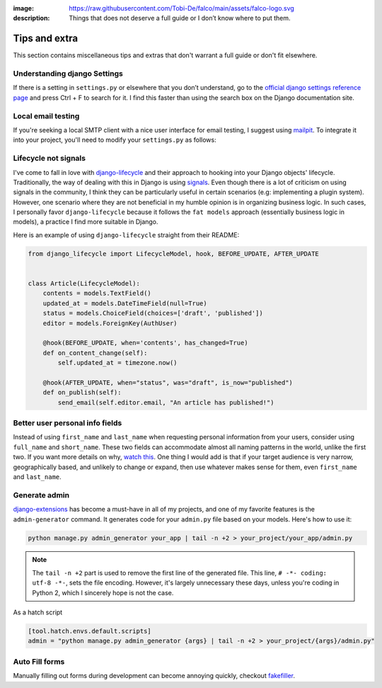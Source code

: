 :image: https://raw.githubusercontent.com/Tobi-De/falco/main/assets/falco-logo.svg
:description: Things that does not deserve a full guide or I don’t know where to put them.

Tips and extra
==============

This section contains miscellaneous tips and extras that don't warrant a full guide or don't fit elsewhere.

Understanding django Settings
-----------------------------

If there is a setting in ``settings.py`` or elsewhere that you don’t understand, go to the `official django settings reference page <https://docs.djangoproject.com/en/dev/ref/settings/>`__
and press Ctrl + F to search for it. I find this faster than using the search box on the Django documentation site.

Local email testing
--------------------

If you're seeking a local SMTP client with a nice user interface for email testing, I suggest using `mailpit <https://github.com/axllent/mailpit>`_.
To integrate it into your project, you'll need to modify your ``settings.py`` as follows:

.. code-block::
    :caption: settings.py

    EMAIL_BACKEND = "django.core.mail.backends.smtp.EmailBackend",
    EMAIL_HOST = "localhost"
    EMAIL_PORT = 1025


Lifecycle not signals
---------------------

I've come to fall in love with `django-lifecycle <https://github.com/rsinger86/django-lifecycle>`_ and their approach to hooking into
your Django objects' lifecycle. Traditionally, the way of dealing with this in Django is using `signals <https://docs.djangoproject.com/en/dev/topics/signals/>`_. Even
though there is a lot of criticism on using signals in the community, I think they can be particularly useful in certain scenarios (e.g: implementing a plugin system). However, one scenario where they are not beneficial in my humble opinion is in
organizing business logic. In such cases, I personally favor ``django-lifecycle`` because it follows the ``fat models`` approach (essentially business logic in models), a practice I find more suitable in Django.

Here is an example of using ``django-lifecycle`` straight from their README:

.. code-block:: python

    from django_lifecycle import LifecycleModel, hook, BEFORE_UPDATE, AFTER_UPDATE


    class Article(LifecycleModel):
        contents = models.TextField()
        updated_at = models.DateTimeField(null=True)
        status = models.ChoiceField(choices=['draft', 'published'])
        editor = models.ForeignKey(AuthUser)

        @hook(BEFORE_UPDATE, when='contents', has_changed=True)
        def on_content_change(self):
            self.updated_at = timezone.now()

        @hook(AFTER_UPDATE, when="status", was="draft", is_now="published")
        def on_publish(self):
            send_email(self.editor.email, "An article has published!")


Better user personal info fields
--------------------------------


Instead of using ``first_name`` and ``last_name`` when requesting personal information from your users, consider using ``full_name`` and ``short_name``.
These two fields can accommodate almost all naming patterns in the world, unlike the first two. If you want more details on why,
`watch this <https://youtu.be/458KmAKq0bQ?si=OgGblV_p2R3zdnoW>`_. One thing I would add is that if your target audience is very narrow, geographically based,
and unlikely to change or expand, then use whatever makes sense for them, even ``first_name`` and ``last_name``.

.. Avoid huge apps for large projects
.. ----------------------------------

Generate admin
--------------

`django-extensions <https://django-extensions.readthedocs.io/en/latest/admin_generator.html>`_ has become a must-have in all of my projects, and one of my
favorite features is the ``admin-generator`` command. It generates code for your ``admin.py`` file based on your models. Here's how to use it:

.. code-block:: bash

    python manage.py admin_generator your_app | tail -n +2 > your_project/your_app/admin.py

.. note::

    The ``tail -n +2`` part is used to remove the first line of the generated file. This line, ``# -*- coding: utf-8 -*-``, sets the file encoding.
    However, it's largely unnecessary these days, unless you're coding in Python 2, which I sincerely hope is not the case.


As a hatch script

.. code-block:: toml

    [tool.hatch.envs.default.scripts]
    admin = "python manage.py admin_generator {args} | tail -n +2 > your_project/{args}/admin.py"


Auto Fill forms
---------------

Manually filling out forms during development can become annoying quickly, checkout `fakefiller <https://fakefiller.com/>`_.

.. Book Recommendations
.. --------------------
